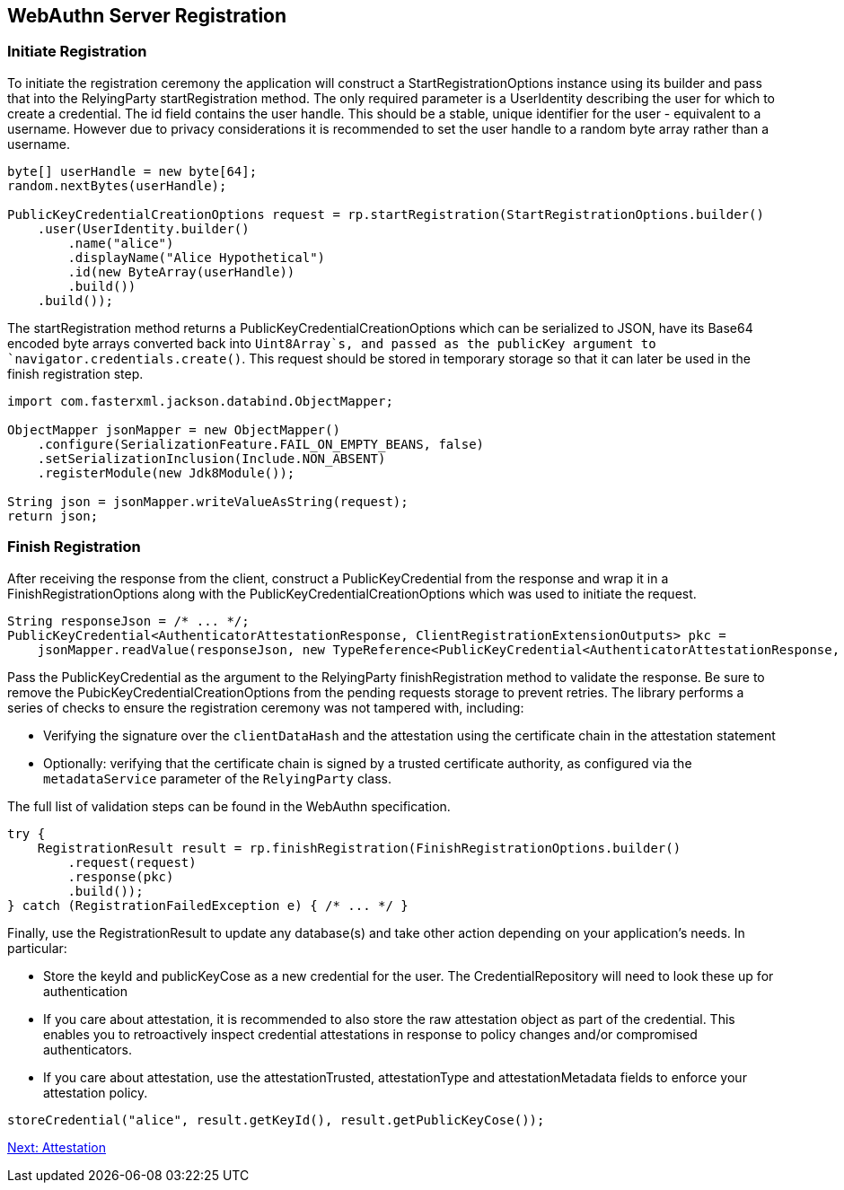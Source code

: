
== WebAuthn Server Registration

=== Initiate Registration
To initiate the registration ceremony the application will construct a StartRegistrationOptions instance using its builder and pass that into the RelyingParty startRegistration method. The only required parameter is a UserIdentity describing the user for which to create a credential. The id field contains the user handle. This should be a stable, unique identifier for the user - equivalent to a username. However due to privacy considerations it is recommended to set the user handle to a random byte array rather than a username.

[source,java]
----
byte[] userHandle = new byte[64];
random.nextBytes(userHandle);

PublicKeyCredentialCreationOptions request = rp.startRegistration(StartRegistrationOptions.builder()
    .user(UserIdentity.builder()
        .name("alice")
        .displayName("Alice Hypothetical")
        .id(new ByteArray(userHandle))
        .build())
    .build());
----

The startRegistration method returns a PublicKeyCredentialCreationOptions which can be serialized to JSON, have its Base64 encoded byte arrays converted back into `Uint8Array`s, and passed as the publicKey argument to `navigator.credentials.create()`. This request should be stored in temporary storage so that it can later be used in the finish registration step.

[source,java]
----
import com.fasterxml.jackson.databind.ObjectMapper;

ObjectMapper jsonMapper = new ObjectMapper()
    .configure(SerializationFeature.FAIL_ON_EMPTY_BEANS, false)
    .setSerializationInclusion(Include.NON_ABSENT)
    .registerModule(new Jdk8Module());

String json = jsonMapper.writeValueAsString(request);
return json;
----

=== Finish Registration
After receiving the response from the client, construct a PublicKeyCredential from the response and wrap it in a FinishRegistrationOptions along with the PublicKeyCredentialCreationOptions which was used to initiate the request.  

[source,java]
----
String responseJson = /* ... */;
PublicKeyCredential<AuthenticatorAttestationResponse, ClientRegistrationExtensionOutputs> pkc =
    jsonMapper.readValue(responseJson, new TypeReference<PublicKeyCredential<AuthenticatorAttestationResponse, ClientRegistrationExtensionOutputs>>(){});
----

Pass the PublicKeyCredential as the argument to the RelyingParty finishRegistration method to validate the response. Be sure to remove the PubicKeyCredentialCreationOptions from the pending requests storage to prevent retries. The library performs a series of checks to ensure the registration ceremony was not tampered with, including:

* Verifying the signature over the `clientDataHash` and the attestation using the certificate chain in the attestation statement
* Optionally: verifying that the certificate chain is signed by a trusted certificate authority, as configured via the `metadataService` parameter of the `RelyingParty` class.

The full list of validation steps can be found in the WebAuthn specification.

[source,java]
----
try {
    RegistrationResult result = rp.finishRegistration(FinishRegistrationOptions.builder()
        .request(request)
        .response(pkc)
        .build());
} catch (RegistrationFailedException e) { /* ... */ }
----

Finally, use the RegistrationResult to update any database(s) and take other action depending on your application’s needs. In particular:

* Store the keyId and publicKeyCose as a new credential for the user. The CredentialRepository will need to look these up for authentication
* If you care about attestation, it is recommended to also store the raw attestation object as part of the credential. This enables you to retroactively inspect credential attestations in response to policy changes and/or compromised authenticators.
* If you care about attestation, use the attestationTrusted, attestationType and attestationMetadata fields to enforce your attestation policy.

[source,java]
----
storeCredential("alice", result.getKeyId(), result.getPublicKeyCose());
----

link:/FIDO2//FIDO2_WebAuthn_Developer_Guide/Attestation.html[Next: Attestation]